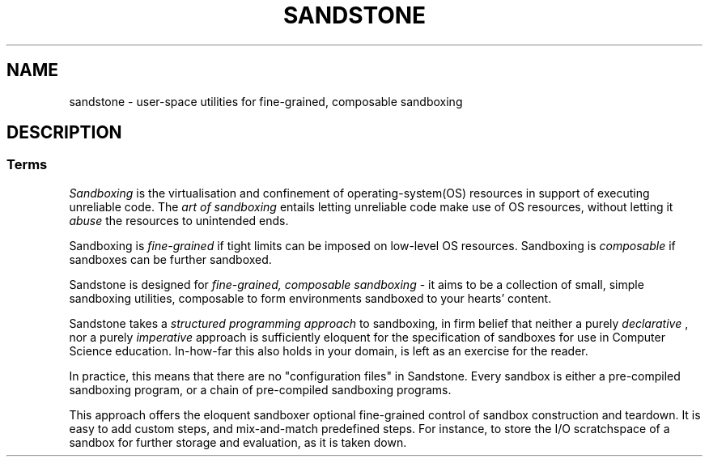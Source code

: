 .TH SANDSTONE 7 "May 2015" "Sandstone v3" "Sandstone User's Manual"
.SH NAME
sandstone \- user-space utilities for fine-grained, composable sandboxing
.SH DESCRIPTION
.SS Terms
.I Sandboxing
is the virtualisation and confinement of operating-system(OS) resources in
support of executing unreliable code. The
.I art of sandboxing
entails letting unreliable code make use of OS resources, without letting it
.I abuse
the resources to unintended ends.

Sandboxing is
.I fine-grained
if tight limits can be imposed on low-level OS resources. Sandboxing is
.I composable
if sandboxes can be further sandboxed.

Sandstone is designed for
.I fine-grained, composable sandboxing
\- it aims to be a collection of small, simple sandboxing utilities, composable
to form environments sandboxed to your hearts' content.

Sandstone takes a
.I structured programming approach
to sandboxing, in firm belief that neither a purely
.I declarative
, nor a purely
.I imperative
approach is sufficiently eloquent for the specification of sandboxes for use in
Computer Science education. In-how-far this also holds in your domain, is left
as an exercise for the reader.

In practice, this means that there are no "configuration files" in Sandstone.
Every sandbox is either a pre-compiled sandboxing program, or a chain of
pre-compiled sandboxing programs.

This approach offers the eloquent sandboxer optional fine-grained control of
sandbox construction and teardown. It is easy to add custom steps, and
mix-and-match predefined steps. For instance, to store the I/O scratchspace of
a sandbox for further storage and evaluation, as it is taken down.
